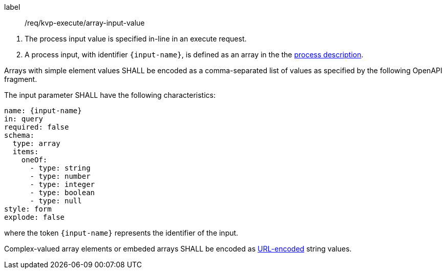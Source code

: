 [[req_kvp-execute_array-input-value]]
[requirement]
====
[%metadata]
label:: /req/kvp-execute/array-input-value
[.component,class=conditions]
--
. The process input value is specified in-line in an execute request.
. A process input, with identifier `{input-name}`, is defined as an array in the the <<sc_process_description,process description>>.
--

[.component,class=part]
--
Arrays with simple element values SHALL be encoded as a comma-separated list of values as specified by the following OpenAPI fragment.
--

[.component,class=part]
--
The input parameter SHALL have the following characteristics:

[source,yaml]
----
name: {input-name}
in: query
required: false
schema:
  type: array
  items:
    oneOf:
      - type: string
      - type: number
      - type: integer
      - type: boolean
      - type: null
style: form
explode: false
----

where the token `{input-name}` represents the identifier of the input.
--

[.component,class=part]
--
Complex-valued array elements or embeded arrays SHALL be encoded as https://datatracker.ietf.org/doc/html/rfc3986#section-2[URL-encoded] string values.
--

====
